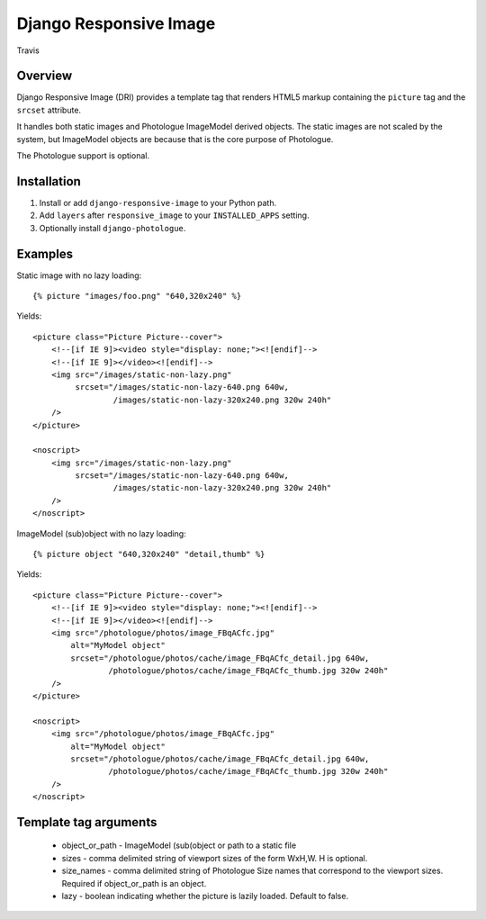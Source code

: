 Django Responsive Image
=======================

.. figure:: https://travis-ci.org/praekelt/django-responsive-image.svg?branch=develop
   :align: center
   :alt: Travis

   Travis

Overview
--------

Django Responsive Image (DRI) provides a template tag that renders HTML5 markup
containing the ``picture`` tag and the ``srcset`` attribute.

It handles both static images and Photologue ImageModel derived objects. The static images
are not scaled by the system, but ImageModel objects are because that is the core purpose
of Photologue.

The Photologue support is optional.

Installation
------------

1. Install or add ``django-responsive-image`` to your Python path.
2. Add ``layers`` after ``responsive_image`` to your ``INSTALLED_APPS`` setting.
3. Optionally install ``django-photologue``.

Examples
--------

Static image with no lazy loading::

    {% picture "images/foo.png" "640,320x240" %}

Yields::

    <picture class="Picture Picture--cover">
        <!--[if IE 9]><video style="display: none;"><![endif]-->
        <!--[if IE 9]></video><![endif]-->
        <img src="/images/static-non-lazy.png"
             srcset="/images/static-non-lazy-640.png 640w,
                     /images/static-non-lazy-320x240.png 320w 240h"
        />
    </picture>

    <noscript>
        <img src="/images/static-non-lazy.png"
             srcset="/images/static-non-lazy-640.png 640w,
                     /images/static-non-lazy-320x240.png 320w 240h"
        />
    </noscript>


ImageModel (sub)object with no lazy loading::

    {% picture object "640,320x240" "detail,thumb" %}

Yields::

    <picture class="Picture Picture--cover">
        <!--[if IE 9]><video style="display: none;"><![endif]-->
        <!--[if IE 9]></video><![endif]-->
        <img src="/photologue/photos/image_FBqACfc.jpg"
            alt="MyModel object"
            srcset="/photologue/photos/cache/image_FBqACfc_detail.jpg 640w,
                    /photologue/photos/cache/image_FBqACfc_thumb.jpg 320w 240h"
        />
    </picture>

    <noscript>
        <img src="/photologue/photos/image_FBqACfc.jpg"
            alt="MyModel object"
            srcset="/photologue/photos/cache/image_FBqACfc_detail.jpg 640w,
                    /photologue/photos/cache/image_FBqACfc_thumb.jpg 320w 240h"
        />
    </noscript>

Template tag arguments
----------------------

    * object_or_path - ImageModel (sub(object or path to a static file
    * sizes - comma delimited string of viewport sizes of the form WxH,W. H is optional.
    * size_names - comma delimited string of Photologue Size names that correspond to the viewport sizes. Required if object_or_path is an object.
    * lazy - boolean indicating whether the picture is lazily loaded. Default to false.

